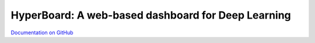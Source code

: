 HyperBoard: A web-based dashboard for Deep Learning
=======================================================

`Documentation on GitHub <https://github.com/WarBean/hyperboard>`_


